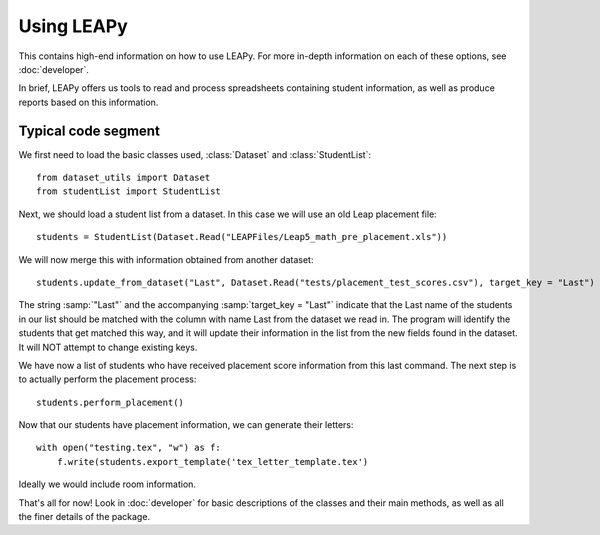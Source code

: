 ************
Using LEAPy
************

This contains high-end information on how to use LEAPy. For more in-depth information on each of these options, see :doc:`developer`.

In brief, LEAPy offers us tools to read and process spreadsheets containing student information, as well as produce reports based on this information.

Typical code segment
====================

We first need to load the basic classes used, :class:`Dataset` and :class:`StudentList`::

    from dataset_utils import Dataset
    from studentList import StudentList

Next, we should load a student list from a dataset. In this case we will use an old Leap placement file::

    students = StudentList(Dataset.Read("LEAPFiles/Leap5_math_pre_placement.xls"))

We will now merge this with information obtained from another dataset::

    students.update_from_dataset("Last", Dataset.Read("tests/placement_test_scores.csv"), target_key = "Last")

The string :samp:`"Last"` and the accompanying :samp:`target_key = "Last"` indicate that the Last name of the students in our list should be matched with the column with name Last from the dataset we read in. The program will identify the students that get matched this way, and it will update their information in the list from the new fields found in the dataset. It will NOT attempt to change existing keys.

We have now a list of students who have received placement score information from this last command. The next step is to actually perform the placement process::

    students.perform_placement()

Now that our students have placement information, we can generate their letters::

    with open("testing.tex", "w") as f:
        f.write(students.export_template('tex_letter_template.tex')

Ideally we would include room information.

That's all for now! Look in :doc:`developer` for basic descriptions of the classes and their main methods, as well as all the finer details of the package.
